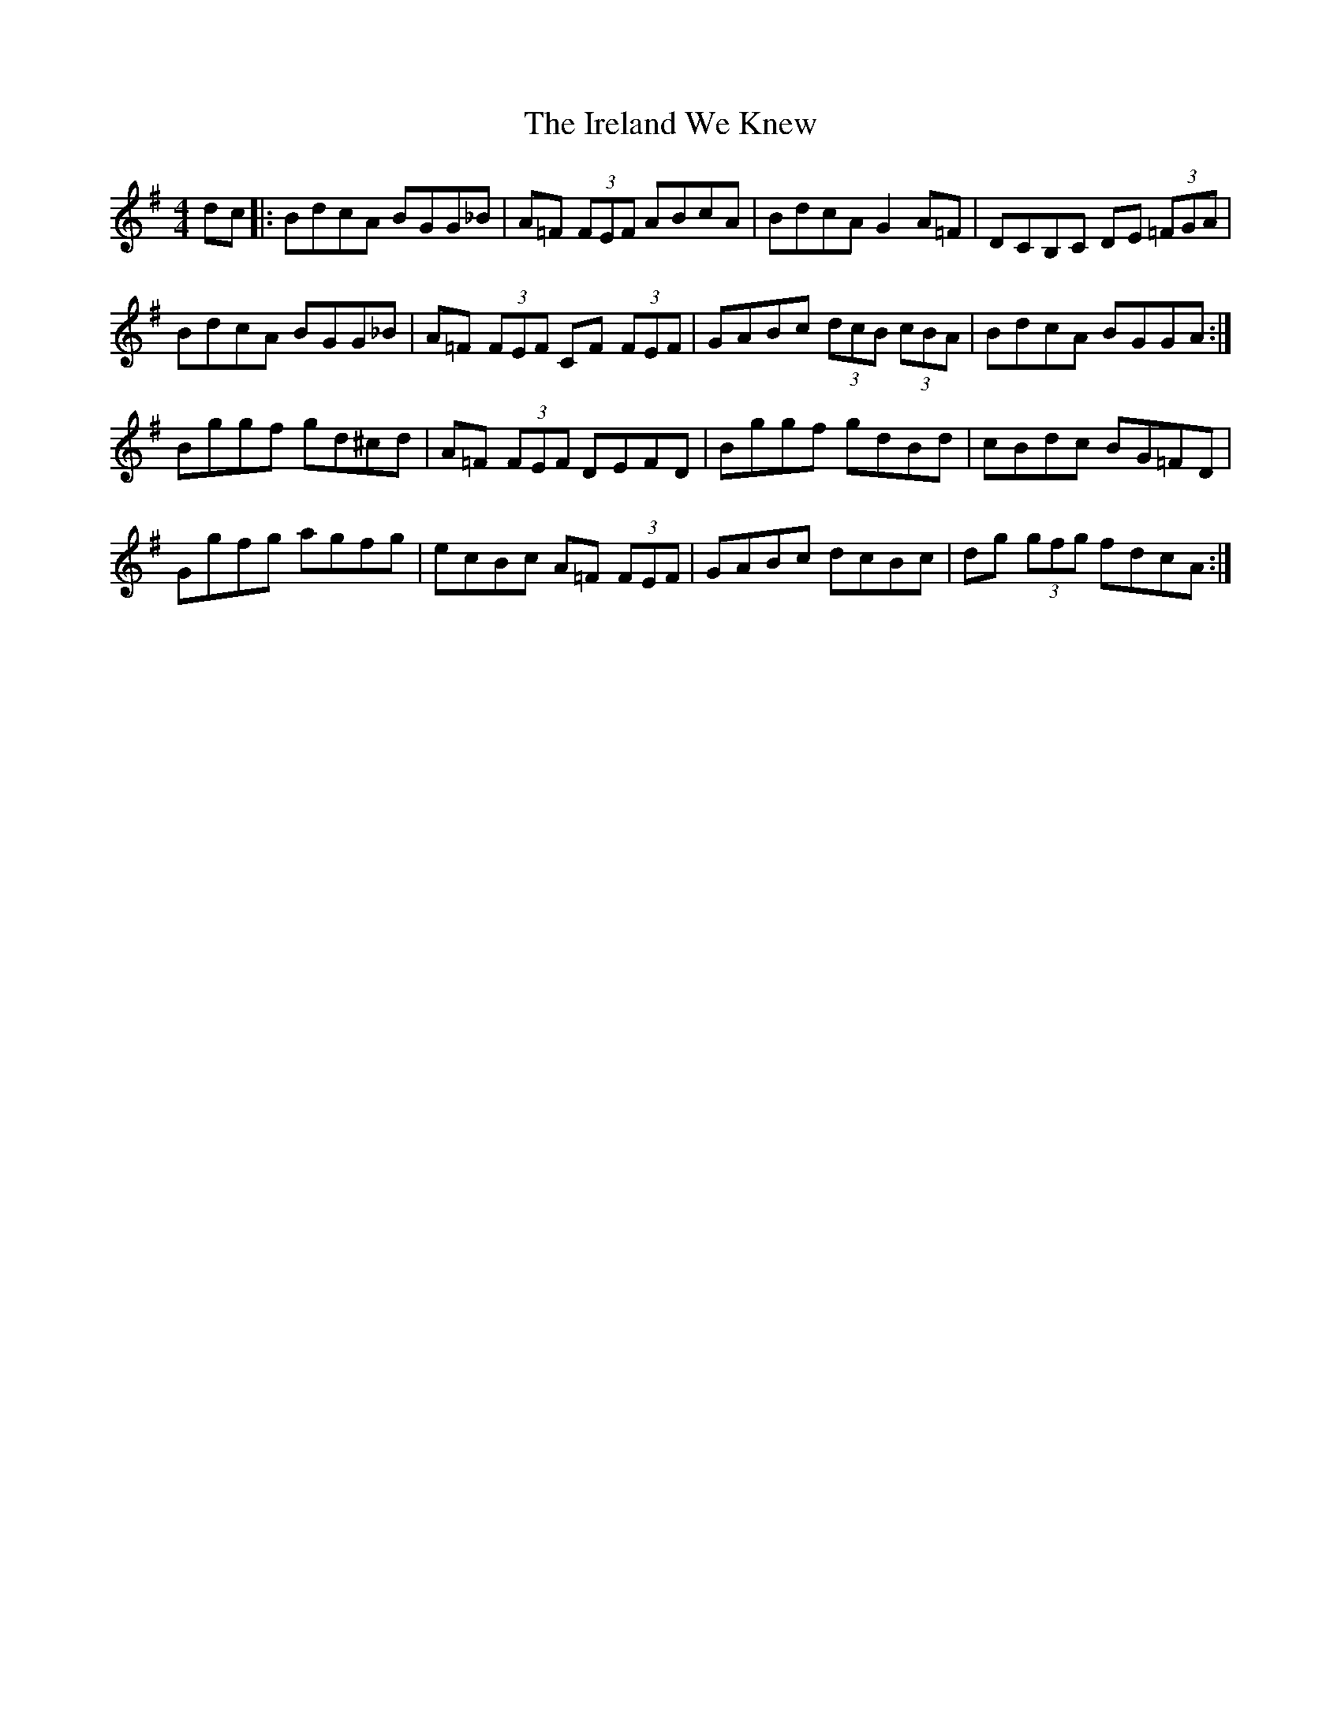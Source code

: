 X: 19056
T: Ireland We Knew, The
R: reel
M: 4/4
K: Gmajor
dc|:BdcA BGG_B|A=F (3FEF ABcA|BdcA G2 A=F|DCB,C DE (3=FGA|
BdcA BGG_B|A=F (3FEF CF (3FEF|GABc (3dcB (3cBA|BdcA BGGA:|
Bggf gd^cd|A=F (3FEF DEFD|Bggf gdBd|cBdc BG=FD|
Ggfg agfg|ecBc A=F (3FEF|GABc dcBc|dg (3gfg fdcA:|

